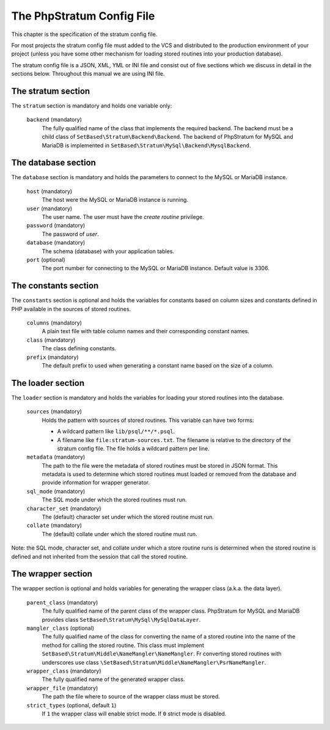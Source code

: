 .. _php-stratum-config-file:

The PhpStratum Config File
==========================

This chapter is the specification of the stratum config file.

For most projects the stratum config file must added to the VCS and distributed to the production environment of your project (unless you have some other mechanism for loading stored routines into your production database).

The stratum config file is a JSON, XML, YML or INI file and consist out of five sections which we discuss in detail in the sections below. Throughout this manual we are using INI file.

The stratum section
-------------------

The ``stratum`` section is mandatory and holds one variable only:

  ``backend`` (mandatory)
    The fully qualified name of the class that implements the required backend. The backend must be a child class of ``SetBased\Stratum\Backend\Backend``. The backend of PhpStratum for MySQL and MariaDB is implemented in ``SetBased\Stratum\MySql\Backend\MysqlBackend``.

The database section
--------------------

The ``database`` section is mandatory and holds the parameters to connect to the MySQL or MariaDB instance.

  ``host`` (mandatory)
    The host were the MySQL or MariaDB instance is running.

  ``user`` (mandatory)
    The user name. The user must have the `create routine` privilege.

  ``password`` (mandatory)
    The password of `user`.

  ``database`` (mandatory)
    The schema (database) with your application tables.

  ``port`` (optional)
    The port number for connecting to the MySQL or MariaDB instance. Default value is 3306.

The constants section
---------------------

The ``constants`` section is optional and holds the variables for constants based on column sizes and constants defined in PHP available in the sources of stored routines.

  ``columns`` (mandatory)
    A plain text file with table column names and their corresponding constant names.

  ``class`` (mandatory)
    The class defining constants.

  ``prefix`` (mandatory)
    The default prefix to used when generating a constant name based on the size of a column.

The loader section
------------------

The ``loader`` section is mandatory and holds the variables for loading your stored routines into the database.

  ``sources`` (mandatory)
    Holds the pattern with sources of stored routines. This variable can have two forms:

    * A wildcard pattern like ``lib/psql/**/*.psql``.

    * A filename like ``file:stratum-sources.txt``. The filename is relative to the directory of the stratum config file. The file holds a wildcard pattern per line.

  ``metadata`` (mandatory)
    The path to the file were the metadata of stored routines must be stored in JSON format. This metadata is used to determine which stored routines must loaded or removed from the database and provide information for wrapper generator.

  ``sql_mode`` (mandatory)
    The SQL mode under which the stored routines must run.

  ``character_set`` (mandatory)
    The (default) character set under which the stored routine must run.

  ``collate`` (mandatory)
    The (default) collate under which the stored routine must run.

Note: the SQL mode, character set, and collate under which a store routine runs is determined when the stored routine is defined and not inherited from the session that call the stored routine.

The wrapper section
-------------------

The wrapper section is optional and holds variables for generating the wrapper class (a.k.a. the data layer).

  ``parent_class`` (mandatory)
    The fully qualified name of the parent class of the wrapper class. PhpStratum for MySQL and MariaDB provides class ``SetBased\Stratum\MySql\MySqlDataLayer``.

  ``mangler_class`` (optional)
    The fully qualified name of the class for converting the name of a stored routine into the name of the method for calling the stored routine. This class must implement ``SetBased\Stratum\Middle\NameMangler\NameMangler``. Fr converting stored routines with underscores use class ``\SetBased\Stratum\Middle\NameMangler\PsrNameMangler``.

  ``wrapper_class`` (mandatory)
    The fully qualified name of the generated wrapper class.

  ``wrapper_file`` (mandatory)
    The path the file where to source of the wrapper class must be stored.

  ``strict_types`` (optional, default ``1``)
    If ``1`` the wrapper class will enable strict mode. If ``0`` strict mode is disabled.

